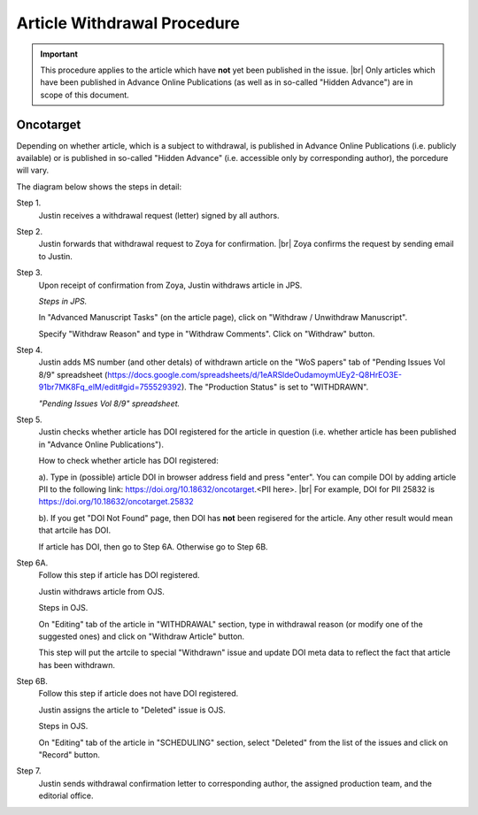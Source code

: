 Article Withdrawal Procedure
=============================

.. Important::
	
	This procedure applies to the article which have **not** yet been published in the issue. |br|
	Only articles which have been published in Advance Online Publications (as well as in so-called "Hidden Advance") are in scope of this document.



Oncotarget
----------

Depending on whether article, which is a subject to withdrawal, is published in Advance Online Publications (i.e. publicly available) or is published in so-called "Hidden Advance" (i.e. accessible only by corresponding author), the porcedure will vary.

The diagram below shows the steps in detail:


.. image:: /_static/withdrawal_oncotarget.png
   :alt: Oncotarget: withdrawal procedure
   :scale: 40%



Step 1.
	Justin receives a withdrawal request (letter) signed by all authors.

Step 2.
	Justin forwards that withdrawal request to Zoya for confirmation. |br|
	Zoya confirms the request by sending email to Justin.

Step 3.
	Upon receipt of confirmation from Zoya, Justin withdraws article in JPS.

	*Steps in JPS.*


	.. image:: /_static/withdraw_unwithdraw_jps.png
	   :alt: JPS: withdrawal procedure
	   :scale: 30%

	
	In "Advanced Manuscript Tasks" (on the article page), click on "Withdraw / Unwithdraw Manuscript".


	.. image:: /_static/withdraw_jps.png
	   :alt: JPS: withdrawal procedure
	   :scale: 30%

	Specify "Withdraw Reason" and type in "Withdraw Comments". Click on "Withdraw" button.


Step 4.
	Justin adds MS number (and other detals) of withdrawn article on the "WoS papers" tab of "Pending Issues Vol 8/9" spreadsheet (https://docs.google.com/spreadsheets/d/1eARSldeOudamoymUEy2-Q8HrEO3E-91br7MK8Fq_elM/edit#gid=755529392). The "Production Status" is set to "WITHDRAWN".

	*"Pending Issues Vol 8/9" spreadsheet.*



.. image:: /_static/withdraw_wos.png
   :alt: WoS Tab: withdrawal procedure
   :scale: 40%


Step 5.
	Justin checks whether article has DOI registered for the article in question (i.e. whether article has been published in "Advance Online Publications"). 

	How to check whether article has DOI registered:

	a). Type in (possible) article DOI in browser address field and press "enter". You can compile DOI by adding article PII to the following link: https://doi.org/10.18632/oncotarget.<PII here>. |br|
	For example, DOI for PII 25832 is https://doi.org/10.18632/oncotarget.25832

	b). If you get "DOI Not Found" page, then DOI has **not** been regisered for the article. Any other result would mean that artcile has DOI.


	.. image:: /_static/doi.png
	   :alt: DOI: withdrawal procedure
	   :scale: 30%


	If article has DOI, then go to Step 6A. Otherwise go to Step 6B.


Step 6A.
	Follow this step if article has DOI registered.

	Justin withdraws article from OJS.

	Steps in OJS.


	.. image:: /_static/withdrawal_ojs.png
	   :alt: OJS: withdrawal procedure
	   :scale: 40%


	On "Editing" tab of the article in "WITHDRAWAL" section, type in withdrawal reason (or modify one of the suggested ones) and click on "Withdraw Article" button.

	This step will put the artcile to special "Withdrawn" issue and update DOI meta data to reflect the fact that article has been withdrawn.

Step 6B.
	Follow this step if article does not have DOI registered.

	Justin assigns the article to "Deleted" issue is OJS.

	Steps in OJS.


	On "Editing" tab of the article in "SCHEDULING" section, select "Deleted" from the list of the issues and click on "Record" button.


Step 7.
	Justin sends withdrawal confirmation letter to corresponding author, the assigned production team, and the editorial office.





.. |br| raw:: html

   <br />